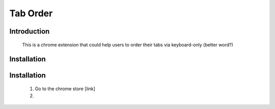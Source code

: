 Tab Order
=========

Introduction
------------

   This is a chrome extension that could help users to order their tabs
   via keyboard-only (better word?)

Installation
------------

  
Installation
------------

   1. Go to the chrome store [link]

   2. 
